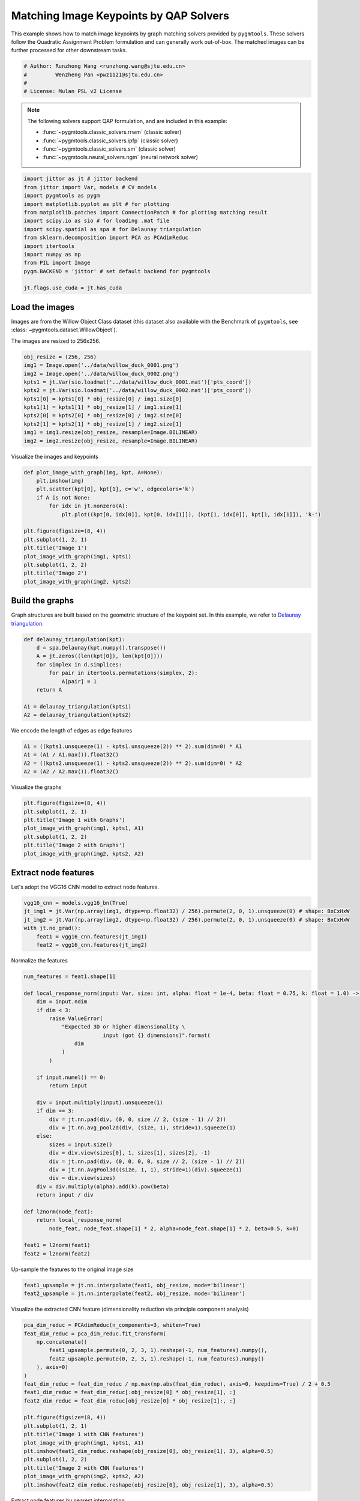 
.. DO NOT EDIT.
.. THIS FILE WAS AUTOMATICALLY GENERATED BY SPHINX-GALLERY.
.. TO MAKE CHANGES, EDIT THE SOURCE PYTHON FILE:
.. "auto_examples/jittor/plot_image_matching.py"
.. LINE NUMBERS ARE GIVEN BELOW.

.. only:: html

    .. note::
        :class: sphx-glr-download-link-note

        Click :ref:`here <sphx_glr_download_auto_examples_jittor_plot_image_matching.py>`
        to download the full example code

.. rst-class:: sphx-glr-example-title

.. _sphx_glr_auto_examples_jittor_plot_image_matching.py:


========================================
Matching Image Keypoints by QAP Solvers
========================================

This example shows how to match image keypoints by graph matching solvers provided by ``pygmtools``.
These solvers follow the Quadratic Assignment Problem formulation and can generally work out-of-box.
The matched images can be further processed for other downstream tasks.

.. GENERATED FROM PYTHON SOURCE LINES 11-17

.. code-block:: default


    # Author: Runzhong Wang <runzhong.wang@sjtu.edu.cn>
    #         Wenzheng Pan <pwz1121@sjtu.edu.cn>
    #
    # License: Mulan PSL v2 License








.. GENERATED FROM PYTHON SOURCE LINES 19-30

.. note::
    The following solvers support QAP formulation, and are included in this example:

    * :func:`~pygmtools.classic_solvers.rrwm` (classic solver)

    * :func:`~pygmtools.classic_solvers.ipfp` (classic solver)

    * :func:`~pygmtools.classic_solvers.sm` (classic solver)

    * :func:`~pygmtools.neural_solvers.ngm` (neural network solver)


.. GENERATED FROM PYTHON SOURCE LINES 30-45

.. code-block:: default

    import jittor as jt # jittor backend
    from jittor import Var, models # CV models
    import pygmtools as pygm
    import matplotlib.pyplot as plt # for plotting
    from matplotlib.patches import ConnectionPatch # for plotting matching result
    import scipy.io as sio # for loading .mat file
    import scipy.spatial as spa # for Delaunay triangulation
    from sklearn.decomposition import PCA as PCAdimReduc
    import itertools
    import numpy as np
    from PIL import Image
    pygm.BACKEND = 'jittor' # set default backend for pygmtools

    jt.flags.use_cuda = jt.has_cuda








.. GENERATED FROM PYTHON SOURCE LINES 46-53

Load the images
----------------
Images are from the Willow Object Class dataset (this dataset also available with the Benchmark of ``pygmtools``,
see :class:`~pygmtools.dataset.WillowObject`).

The images are resized to 256x256.


.. GENERATED FROM PYTHON SOURCE LINES 53-65

.. code-block:: default

    obj_resize = (256, 256)
    img1 = Image.open('../data/willow_duck_0001.png')
    img2 = Image.open('../data/willow_duck_0002.png')
    kpts1 = jt.Var(sio.loadmat('../data/willow_duck_0001.mat')['pts_coord'])
    kpts2 = jt.Var(sio.loadmat('../data/willow_duck_0002.mat')['pts_coord'])
    kpts1[0] = kpts1[0] * obj_resize[0] / img1.size[0]
    kpts1[1] = kpts1[1] * obj_resize[1] / img1.size[1]
    kpts2[0] = kpts2[0] * obj_resize[0] / img2.size[0]
    kpts2[1] = kpts2[1] * obj_resize[1] / img2.size[1]
    img1 = img1.resize(obj_resize, resample=Image.BILINEAR)
    img2 = img2.resize(obj_resize, resample=Image.BILINEAR)





.. rst-class:: sphx-glr-script-out

 .. code-block:: none

    /mnt/c/Users/liber/OneDrive/Documents/2022/pygmtools/examples/jittor/plot_image_matching.py:62: DeprecationWarning: BILINEAR is deprecated and will be removed in Pillow 10 (2023-07-01). Use Resampling.BILINEAR instead.
      img1 = img1.resize(obj_resize, resample=Image.BILINEAR)
    /mnt/c/Users/liber/OneDrive/Documents/2022/pygmtools/examples/jittor/plot_image_matching.py:63: DeprecationWarning: BILINEAR is deprecated and will be removed in Pillow 10 (2023-07-01). Use Resampling.BILINEAR instead.
      img2 = img2.resize(obj_resize, resample=Image.BILINEAR)




.. GENERATED FROM PYTHON SOURCE LINES 66-68

Visualize the images and keypoints


.. GENERATED FROM PYTHON SOURCE LINES 68-83

.. code-block:: default

    def plot_image_with_graph(img, kpt, A=None):
        plt.imshow(img)
        plt.scatter(kpt[0], kpt[1], c='w', edgecolors='k')
        if A is not None:
            for idx in jt.nonzero(A):
                plt.plot((kpt[0, idx[0]], kpt[0, idx[1]]), (kpt[1, idx[0]], kpt[1, idx[1]]), 'k-')

    plt.figure(figsize=(8, 4))
    plt.subplot(1, 2, 1)
    plt.title('Image 1')
    plot_image_with_graph(img1, kpts1)
    plt.subplot(1, 2, 2)
    plt.title('Image 2')
    plot_image_with_graph(img2, kpts2)




.. image-sg:: /auto_examples/jittor/images/sphx_glr_plot_image_matching_001.png
   :alt: Image 1, Image 2
   :srcset: /auto_examples/jittor/images/sphx_glr_plot_image_matching_001.png
   :class: sphx-glr-single-img





.. GENERATED FROM PYTHON SOURCE LINES 84-89

Build the graphs
-----------------
Graph structures are built based on the geometric structure of the keypoint set. In this example,
we refer to `Delaunay triangulation <https://en.wikipedia.org/wiki/Delaunay_triangulation>`_.


.. GENERATED FROM PYTHON SOURCE LINES 89-100

.. code-block:: default

    def delaunay_triangulation(kpt):
        d = spa.Delaunay(kpt.numpy().transpose())
        A = jt.zeros((len(kpt[0]), len(kpt[0])))
        for simplex in d.simplices:
            for pair in itertools.permutations(simplex, 2):
                A[pair] = 1
        return A

    A1 = delaunay_triangulation(kpts1)
    A2 = delaunay_triangulation(kpts2)








.. GENERATED FROM PYTHON SOURCE LINES 101-103

We encode the length of edges as edge features


.. GENERATED FROM PYTHON SOURCE LINES 103-108

.. code-block:: default

    A1 = ((kpts1.unsqueeze(1) - kpts1.unsqueeze(2)) ** 2).sum(dim=0) * A1
    A1 = (A1 / A1.max()).float32()
    A2 = ((kpts2.unsqueeze(1) - kpts2.unsqueeze(2)) ** 2).sum(dim=0) * A2
    A2 = (A2 / A2.max()).float32()








.. GENERATED FROM PYTHON SOURCE LINES 109-111

Visualize the graphs


.. GENERATED FROM PYTHON SOURCE LINES 111-119

.. code-block:: default

    plt.figure(figsize=(8, 4))
    plt.subplot(1, 2, 1)
    plt.title('Image 1 with Graphs')
    plot_image_with_graph(img1, kpts1, A1)
    plt.subplot(1, 2, 2)
    plt.title('Image 2 with Graphs')
    plot_image_with_graph(img2, kpts2, A2)




.. image-sg:: /auto_examples/jittor/images/sphx_glr_plot_image_matching_002.png
   :alt: Image 1 with Graphs, Image 2 with Graphs
   :srcset: /auto_examples/jittor/images/sphx_glr_plot_image_matching_002.png
   :class: sphx-glr-single-img


.. rst-class:: sphx-glr-script-out

 .. code-block:: none

    /home/roger/.local/lib/python3.8/site-packages/numpy/core/shape_base.py:65: FutureWarning: The input object of type 'jittor_core.Var' is an array-like implementing one of the corresponding protocols (`__array__`, `__array_interface__` or `__array_struct__`); but not a sequence (or 0-D). In the future, this object will be coerced as if it was first converted using `np.array(obj)`. To retain the old behaviour, you have to either modify the type 'jittor_core.Var', or assign to an empty array created with `np.empty(correct_shape, dtype=object)`.
      ary = asanyarray(ary)
    /home/roger/.local/lib/python3.8/site-packages/numpy/core/shape_base.py:65: VisibleDeprecationWarning: Creating an ndarray from ragged nested sequences (which is a list-or-tuple of lists-or-tuples-or ndarrays with different lengths or shapes) is deprecated. If you meant to do this, you must specify 'dtype=object' when creating the ndarray.
      ary = asanyarray(ary)




.. GENERATED FROM PYTHON SOURCE LINES 120-124

Extract node features
----------------------
Let's adopt the VGG16 CNN model to extract node features.


.. GENERATED FROM PYTHON SOURCE LINES 124-131

.. code-block:: default

    vgg16_cnn = models.vgg16_bn(True)
    jt_img1 = jt.Var(np.array(img1, dtype=np.float32) / 256).permute(2, 0, 1).unsqueeze(0) # shape: BxCxHxW
    jt_img2 = jt.Var(np.array(img2, dtype=np.float32) / 256).permute(2, 0, 1).unsqueeze(0) # shape: BxCxHxW
    with jt.no_grad():
        feat1 = vgg16_cnn.features(jt_img1)
        feat2 = vgg16_cnn.features(jt_img2)








.. GENERATED FROM PYTHON SOURCE LINES 132-134

Normalize the features


.. GENERATED FROM PYTHON SOURCE LINES 134-169

.. code-block:: default

    num_features = feat1.shape[1]

    def local_response_norm(input: Var, size: int, alpha: float = 1e-4, beta: float = 0.75, k: float = 1.0) -> Var:
        dim = input.ndim
        if dim < 3:
            raise ValueError(
                "Expected 3D or higher dimensionality \
                             input (got {} dimensions)".format(
                    dim
                )
            )

        if input.numel() == 0:
            return input

        div = input.multiply(input).unsqueeze(1)
        if dim == 3:
            div = jt.nn.pad(div, (0, 0, size // 2, (size - 1) // 2))
            div = jt.nn.avg_pool2d(div, (size, 1), stride=1).squeeze(1)
        else:
            sizes = input.size()
            div = div.view(sizes[0], 1, sizes[1], sizes[2], -1)
            div = jt.nn.pad(div, (0, 0, 0, 0, size // 2, (size - 1) // 2))
            div = jt.nn.AvgPool3d((size, 1, 1), stride=1)(div).squeeze(1)
            div = div.view(sizes)
        div = div.multiply(alpha).add(k).pow(beta)
        return input / div

    def l2norm(node_feat):
        return local_response_norm(
            node_feat, node_feat.shape[1] * 2, alpha=node_feat.shape[1] * 2, beta=0.5, k=0)

    feat1 = l2norm(feat1)
    feat2 = l2norm(feat2)








.. GENERATED FROM PYTHON SOURCE LINES 170-172

Up-sample the features to the original image size


.. GENERATED FROM PYTHON SOURCE LINES 172-175

.. code-block:: default

    feat1_upsample = jt.nn.interpolate(feat1, obj_resize, mode='bilinear')
    feat2_upsample = jt.nn.interpolate(feat2, obj_resize, mode='bilinear')








.. GENERATED FROM PYTHON SOURCE LINES 176-178

Visualize the extracted CNN feature (dimensionality reduction via principle component analysis)


.. GENERATED FROM PYTHON SOURCE LINES 178-199

.. code-block:: default

    pca_dim_reduc = PCAdimReduc(n_components=3, whiten=True)
    feat_dim_reduc = pca_dim_reduc.fit_transform(
        np.concatenate((
            feat1_upsample.permute(0, 2, 3, 1).reshape(-1, num_features).numpy(),
            feat2_upsample.permute(0, 2, 3, 1).reshape(-1, num_features).numpy()
        ), axis=0)
    )
    feat_dim_reduc = feat_dim_reduc / np.max(np.abs(feat_dim_reduc), axis=0, keepdims=True) / 2 + 0.5
    feat1_dim_reduc = feat_dim_reduc[:obj_resize[0] * obj_resize[1], :]
    feat2_dim_reduc = feat_dim_reduc[obj_resize[0] * obj_resize[1]:, :]

    plt.figure(figsize=(8, 4))
    plt.subplot(1, 2, 1)
    plt.title('Image 1 with CNN features')
    plot_image_with_graph(img1, kpts1, A1)
    plt.imshow(feat1_dim_reduc.reshape(obj_resize[0], obj_resize[1], 3), alpha=0.5)
    plt.subplot(1, 2, 2)
    plt.title('Image 2 with CNN features')
    plot_image_with_graph(img2, kpts2, A2)
    plt.imshow(feat2_dim_reduc.reshape(obj_resize[0], obj_resize[1], 3), alpha=0.5)




.. image-sg:: /auto_examples/jittor/images/sphx_glr_plot_image_matching_003.png
   :alt: Image 1 with CNN features, Image 2 with CNN features
   :srcset: /auto_examples/jittor/images/sphx_glr_plot_image_matching_003.png
   :class: sphx-glr-single-img


.. rst-class:: sphx-glr-script-out

 .. code-block:: none

    /home/roger/.local/lib/python3.8/site-packages/numpy/core/shape_base.py:65: FutureWarning: The input object of type 'jittor_core.Var' is an array-like implementing one of the corresponding protocols (`__array__`, `__array_interface__` or `__array_struct__`); but not a sequence (or 0-D). In the future, this object will be coerced as if it was first converted using `np.array(obj)`. To retain the old behaviour, you have to either modify the type 'jittor_core.Var', or assign to an empty array created with `np.empty(correct_shape, dtype=object)`.
      ary = asanyarray(ary)
    /home/roger/.local/lib/python3.8/site-packages/numpy/core/shape_base.py:65: VisibleDeprecationWarning: Creating an ndarray from ragged nested sequences (which is a list-or-tuple of lists-or-tuples-or ndarrays with different lengths or shapes) is deprecated. If you meant to do this, you must specify 'dtype=object' when creating the ndarray.
      ary = asanyarray(ary)

    <matplotlib.image.AxesImage object at 0x7f0f43801df0>



.. GENERATED FROM PYTHON SOURCE LINES 200-202

Extract node features by nearest interpolation


.. GENERATED FROM PYTHON SOURCE LINES 202-207

.. code-block:: default

    rounded_kpts1 = jt.round(kpts1).long()
    rounded_kpts2 = jt.round(kpts2).long()
    node1 = feat1_upsample[0, :, rounded_kpts1[1], rounded_kpts1[0]].t() # shape: NxC
    node2 = feat2_upsample[0, :, rounded_kpts2[1], rounded_kpts2[0]].t() # shape: NxC








.. GENERATED FROM PYTHON SOURCE LINES 208-219

Build affinity matrix
----------------------
We follow the formulation of Quadratic Assignment Problem (QAP):

.. math::

    &\max_{\mathbf{X}} \ \texttt{vec}(\mathbf{X})^\top \mathbf{K} \texttt{vec}(\mathbf{X})\\
    s.t. \quad &\mathbf{X} \in \{0, 1\}^{n_1\times n_2}, \ \mathbf{X}\mathbf{1} = \mathbf{1}, \ \mathbf{X}^\top\mathbf{1} \leq \mathbf{1}

where the first step is to build the affinity matrix (:math:`\mathbf{K}`)


.. GENERATED FROM PYTHON SOURCE LINES 219-225

.. code-block:: default

    conn1, edge1 = pygm.utils.dense_to_sparse(A1)
    conn2, edge2 = pygm.utils.dense_to_sparse(A2)
    import functools
    gaussian_aff = functools.partial(pygm.utils.gaussian_aff_fn, sigma=1) # set affinity function
    K = pygm.utils.build_aff_mat(node1, edge1, conn1, node2, edge2, conn2, edge_aff_fn=gaussian_aff)








.. GENERATED FROM PYTHON SOURCE LINES 226-232

Visualization of the affinity matrix. For graph matching problem with :math:`N` nodes, the affinity matrix
has :math:`N^2\times N^2` elements because there are :math:`N^2` edges in each graph.

.. note::
    The diagonal elements are node affinities, the off-diagonal elements are edge features.


.. GENERATED FROM PYTHON SOURCE LINES 232-236

.. code-block:: default

    plt.figure(figsize=(4, 4))
    plt.title(f'Affinity Matrix (size: {K.shape[0]}$\\times${K.shape[1]})')
    plt.imshow(K.numpy(), cmap='Blues')




.. image-sg:: /auto_examples/jittor/images/sphx_glr_plot_image_matching_004.png
   :alt: Affinity Matrix (size: 100$\times$100)
   :srcset: /auto_examples/jittor/images/sphx_glr_plot_image_matching_004.png
   :class: sphx-glr-single-img


.. rst-class:: sphx-glr-script-out

 .. code-block:: none


    <matplotlib.image.AxesImage object at 0x7f0f431445b0>



.. GENERATED FROM PYTHON SOURCE LINES 237-241

Solve graph matching problem by RRWM solver
-------------------------------------------
See :func:`~pygmtools.classic_solvers.rrwm` for the API reference.


.. GENERATED FROM PYTHON SOURCE LINES 241-243

.. code-block:: default

    X = pygm.rrwm(K, kpts1.shape[1], kpts2.shape[1])








.. GENERATED FROM PYTHON SOURCE LINES 244-246

The output of RRWM is a soft matching matrix. Hungarian algorithm is then adopted to reach a discrete matching matrix


.. GENERATED FROM PYTHON SOURCE LINES 246-248

.. code-block:: default

    X = pygm.hungarian(X)








.. GENERATED FROM PYTHON SOURCE LINES 249-254

Plot the matching
------------------
The correct matchings are marked by green, and wrong matchings are marked by red. In this example, the nodes are
ordered by their ground truth classes (i.e. the ground truth matching matrix is a diagonal matrix).


.. GENERATED FROM PYTHON SOURCE LINES 254-267

.. code-block:: default

    plt.figure(figsize=(8, 4))
    plt.suptitle('Image Matching Result by RRWM')
    ax1 = plt.subplot(1, 2, 1)
    plot_image_with_graph(img1, kpts1, A1)
    ax2 = plt.subplot(1, 2, 2)
    plot_image_with_graph(img2, kpts2, A2)
    idx = jt.argmax(X, dim=1)[0]
    for i in range(X.shape[0]):
        j = idx[i].item()
        con = ConnectionPatch(xyA=kpts1[:, i], xyB=kpts2[:, j], coordsA="data", coordsB="data",
                              axesA=ax1, axesB=ax2, color="red" if i != j else "green")
        plt.gca().add_artist(con)




.. image-sg:: /auto_examples/jittor/images/sphx_glr_plot_image_matching_005.png
   :alt: Image Matching Result by RRWM
   :srcset: /auto_examples/jittor/images/sphx_glr_plot_image_matching_005.png
   :class: sphx-glr-single-img


.. rst-class:: sphx-glr-script-out

 .. code-block:: none

    /home/roger/.local/lib/python3.8/site-packages/numpy/core/shape_base.py:65: FutureWarning: The input object of type 'jittor_core.Var' is an array-like implementing one of the corresponding protocols (`__array__`, `__array_interface__` or `__array_struct__`); but not a sequence (or 0-D). In the future, this object will be coerced as if it was first converted using `np.array(obj)`. To retain the old behaviour, you have to either modify the type 'jittor_core.Var', or assign to an empty array created with `np.empty(correct_shape, dtype=object)`.
      ary = asanyarray(ary)
    /home/roger/.local/lib/python3.8/site-packages/numpy/core/shape_base.py:65: VisibleDeprecationWarning: Creating an ndarray from ragged nested sequences (which is a list-or-tuple of lists-or-tuples-or ndarrays with different lengths or shapes) is deprecated. If you meant to do this, you must specify 'dtype=object' when creating the ndarray.
      ary = asanyarray(ary)




.. GENERATED FROM PYTHON SOURCE LINES 268-276

Solve by other solvers
-----------------------
We could also do a quick benchmarking of other solvers on this specific problem.

IPFP solver
^^^^^^^^^^^
See :func:`~pygmtools.classic_solvers.ipfp` for the API reference.


.. GENERATED FROM PYTHON SOURCE LINES 276-291

.. code-block:: default

    X = pygm.ipfp(K, kpts1.shape[1], kpts2.shape[1])

    plt.figure(figsize=(8, 4))
    plt.suptitle('Image Matching Result by IPFP')
    ax1 = plt.subplot(1, 2, 1)
    plot_image_with_graph(img1, kpts1, A1)
    ax2 = plt.subplot(1, 2, 2)
    plot_image_with_graph(img2, kpts2, A2)
    idx = jt.argmax(X, dim=1)[0]
    for i in range(X.shape[0]):
        j = idx[i].item()
        con = ConnectionPatch(xyA=kpts1[:, i], xyB=kpts2[:, j], coordsA="data", coordsB="data",
                              axesA=ax1, axesB=ax2, color="red" if i != j else "green")
        plt.gca().add_artist(con)




.. image-sg:: /auto_examples/jittor/images/sphx_glr_plot_image_matching_006.png
   :alt: Image Matching Result by IPFP
   :srcset: /auto_examples/jittor/images/sphx_glr_plot_image_matching_006.png
   :class: sphx-glr-single-img


.. rst-class:: sphx-glr-script-out

 .. code-block:: none

    /home/roger/.local/lib/python3.8/site-packages/numpy/core/shape_base.py:65: FutureWarning: The input object of type 'jittor_core.Var' is an array-like implementing one of the corresponding protocols (`__array__`, `__array_interface__` or `__array_struct__`); but not a sequence (or 0-D). In the future, this object will be coerced as if it was first converted using `np.array(obj)`. To retain the old behaviour, you have to either modify the type 'jittor_core.Var', or assign to an empty array created with `np.empty(correct_shape, dtype=object)`.
      ary = asanyarray(ary)
    /home/roger/.local/lib/python3.8/site-packages/numpy/core/shape_base.py:65: VisibleDeprecationWarning: Creating an ndarray from ragged nested sequences (which is a list-or-tuple of lists-or-tuples-or ndarrays with different lengths or shapes) is deprecated. If you meant to do this, you must specify 'dtype=object' when creating the ndarray.
      ary = asanyarray(ary)




.. GENERATED FROM PYTHON SOURCE LINES 292-296

SM solver
^^^^^^^^^^^
See :func:`~pygmtools.classic_solvers.sm` for the API reference.


.. GENERATED FROM PYTHON SOURCE LINES 296-312

.. code-block:: default

    X = pygm.sm(K, kpts1.shape[1], kpts2.shape[1])
    X = pygm.hungarian(X)

    plt.figure(figsize=(8, 4))
    plt.suptitle('Image Matching Result by SM')
    ax1 = plt.subplot(1, 2, 1)
    plot_image_with_graph(img1, kpts1, A1)
    ax2 = plt.subplot(1, 2, 2)
    plot_image_with_graph(img2, kpts2, A2)
    idx = jt.argmax(X, dim=1)[0]
    for i in range(X.shape[0]):
        j = idx[i].item()
        con = ConnectionPatch(xyA=kpts1[:, i], xyB=kpts2[:, j], coordsA="data", coordsB="data",
                              axesA=ax1, axesB=ax2, color="red" if i != j else "green")
        plt.gca().add_artist(con)




.. image-sg:: /auto_examples/jittor/images/sphx_glr_plot_image_matching_007.png
   :alt: Image Matching Result by SM
   :srcset: /auto_examples/jittor/images/sphx_glr_plot_image_matching_007.png
   :class: sphx-glr-single-img


.. rst-class:: sphx-glr-script-out

 .. code-block:: none

    /home/roger/.local/lib/python3.8/site-packages/numpy/core/shape_base.py:65: FutureWarning: The input object of type 'jittor_core.Var' is an array-like implementing one of the corresponding protocols (`__array__`, `__array_interface__` or `__array_struct__`); but not a sequence (or 0-D). In the future, this object will be coerced as if it was first converted using `np.array(obj)`. To retain the old behaviour, you have to either modify the type 'jittor_core.Var', or assign to an empty array created with `np.empty(correct_shape, dtype=object)`.
      ary = asanyarray(ary)
    /home/roger/.local/lib/python3.8/site-packages/numpy/core/shape_base.py:65: VisibleDeprecationWarning: Creating an ndarray from ragged nested sequences (which is a list-or-tuple of lists-or-tuples-or ndarrays with different lengths or shapes) is deprecated. If you meant to do this, you must specify 'dtype=object' when creating the ndarray.
      ary = asanyarray(ary)




.. GENERATED FROM PYTHON SOURCE LINES 313-324

NGM solver
^^^^^^^^^^^
See :func:`~pygmtools.neural_solvers.ngm` for the API reference.

.. note::
    The NGM solvers are pretrained on a different problem setting, so their performance may seem inferior.
    To improve their performance, you may change the way of building affinity matrices, or try finetuning
    NGM on the new problem.

The NGM solver pretrained on Willow dataset:


.. GENERATED FROM PYTHON SOURCE LINES 324-340

.. code-block:: default

    X = pygm.ngm(K, kpts1.shape[1], kpts2.shape[1], pretrain='willow')
    X = pygm.hungarian(X)

    plt.figure(figsize=(8, 4))
    plt.suptitle('Image Matching Result by NGM (willow pretrain)')
    ax1 = plt.subplot(1, 2, 1)
    plot_image_with_graph(img1, kpts1, A1)
    ax2 = plt.subplot(1, 2, 2)
    plot_image_with_graph(img2, kpts2, A2)
    idx = jt.argmax(X, dim=1)[0]
    for i in range(X.shape[0]):
        j = idx[i].item()
        con = ConnectionPatch(xyA=kpts1[:, i], xyB=kpts2[:, j], coordsA="data", coordsB="data",
                              axesA=ax1, axesB=ax2, color="red" if i != j else "green")
        plt.gca().add_artist(con)




.. image-sg:: /auto_examples/jittor/images/sphx_glr_plot_image_matching_008.png
   :alt: Image Matching Result by NGM (willow pretrain)
   :srcset: /auto_examples/jittor/images/sphx_glr_plot_image_matching_008.png
   :class: sphx-glr-single-img


.. rst-class:: sphx-glr-script-out

 .. code-block:: none

    /home/roger/.local/lib/python3.8/site-packages/numpy/core/shape_base.py:65: FutureWarning: The input object of type 'jittor_core.Var' is an array-like implementing one of the corresponding protocols (`__array__`, `__array_interface__` or `__array_struct__`); but not a sequence (or 0-D). In the future, this object will be coerced as if it was first converted using `np.array(obj)`. To retain the old behaviour, you have to either modify the type 'jittor_core.Var', or assign to an empty array created with `np.empty(correct_shape, dtype=object)`.
      ary = asanyarray(ary)
    /home/roger/.local/lib/python3.8/site-packages/numpy/core/shape_base.py:65: VisibleDeprecationWarning: Creating an ndarray from ragged nested sequences (which is a list-or-tuple of lists-or-tuples-or ndarrays with different lengths or shapes) is deprecated. If you meant to do this, you must specify 'dtype=object' when creating the ndarray.
      ary = asanyarray(ary)




.. GENERATED FROM PYTHON SOURCE LINES 341-343

The NGM solver pretrained on VOC dataset:


.. GENERATED FROM PYTHON SOURCE LINES 343-358

.. code-block:: default

    X = pygm.ngm(K, kpts1.shape[1], kpts2.shape[1], pretrain='voc')
    X = pygm.hungarian(X)

    plt.figure(figsize=(8, 4))
    plt.suptitle('Image Matching Result by NGM (voc pretrain)')
    ax1 = plt.subplot(1, 2, 1)
    plot_image_with_graph(img1, kpts1, A1)
    ax2 = plt.subplot(1, 2, 2)
    plot_image_with_graph(img2, kpts2, A2)
    idx = jt.argmax(X, dim=1)[0]
    for i in range(X.shape[0]):
        j = idx[i].item()
        con = ConnectionPatch(xyA=kpts1[:, i], xyB=kpts2[:, j], coordsA="data", coordsB="data",
                              axesA=ax1, axesB=ax2, color="red" if i != j else "green")
        plt.gca().add_artist(con)



.. image-sg:: /auto_examples/jittor/images/sphx_glr_plot_image_matching_009.png
   :alt: Image Matching Result by NGM (voc pretrain)
   :srcset: /auto_examples/jittor/images/sphx_glr_plot_image_matching_009.png
   :class: sphx-glr-single-img


.. rst-class:: sphx-glr-script-out

 .. code-block:: none

    /home/roger/.local/lib/python3.8/site-packages/numpy/core/shape_base.py:65: FutureWarning: The input object of type 'jittor_core.Var' is an array-like implementing one of the corresponding protocols (`__array__`, `__array_interface__` or `__array_struct__`); but not a sequence (or 0-D). In the future, this object will be coerced as if it was first converted using `np.array(obj)`. To retain the old behaviour, you have to either modify the type 'jittor_core.Var', or assign to an empty array created with `np.empty(correct_shape, dtype=object)`.
      ary = asanyarray(ary)
    /home/roger/.local/lib/python3.8/site-packages/numpy/core/shape_base.py:65: VisibleDeprecationWarning: Creating an ndarray from ragged nested sequences (which is a list-or-tuple of lists-or-tuples-or ndarrays with different lengths or shapes) is deprecated. If you meant to do this, you must specify 'dtype=object' when creating the ndarray.
      ary = asanyarray(ary)





.. rst-class:: sphx-glr-timing

   **Total running time of the script:** ( 2 minutes  26.585 seconds)


.. _sphx_glr_download_auto_examples_jittor_plot_image_matching.py:

.. only:: html

  .. container:: sphx-glr-footer sphx-glr-footer-example


    .. container:: sphx-glr-download sphx-glr-download-python

      :download:`Download Python source code: plot_image_matching.py <plot_image_matching.py>`

    .. container:: sphx-glr-download sphx-glr-download-jupyter

      :download:`Download Jupyter notebook: plot_image_matching.ipynb <plot_image_matching.ipynb>`


.. only:: html

 .. rst-class:: sphx-glr-signature

    `Gallery generated by Sphinx-Gallery <https://sphinx-gallery.github.io>`_
